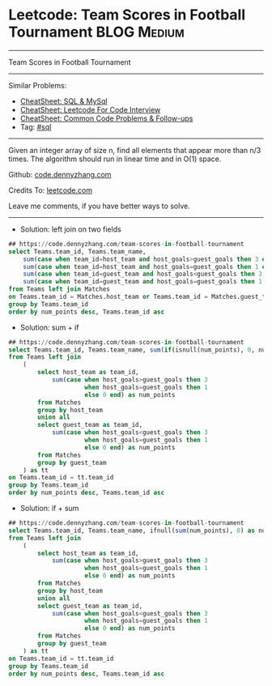* Leetcode: Team Scores in Football Tournament                  :BLOG:Medium:
#+STARTUP: showeverything
#+OPTIONS: toc:nil \n:t ^:nil creator:nil d:nil
:PROPERTIES:
:type:     sql
:END:
---------------------------------------------------------------------
Team Scores in Football Tournament
---------------------------------------------------------------------
#+BEGIN_HTML
<a href="https://github.com/dennyzhang/code.dennyzhang.com/tree/master/problems/team-scores-in-football-tournament"><img align="right" width="200" height="183" src="https://www.dennyzhang.com/wp-content/uploads/denny/watermark/github.png" /></a>
#+END_HTML
Similar Problems:
- [[https://cheatsheet.dennyzhang.com/cheatsheet-mysql-A4][CheatSheet: SQL & MySql]]
- [[https://cheatsheet.dennyzhang.com/cheatsheet-leetcode-A4][CheatSheet: Leetcode For Code Interview]]
- [[https://cheatsheet.dennyzhang.com/cheatsheet-followup-A4][CheatSheet: Common Code Problems & Follow-ups]]
- Tag: [[https://code.dennyzhang.com/review-sql][#sql]]
---------------------------------------------------------------------
Given an integer array of size n, find all elements that appear more than n/3 times. The algorithm should run in linear time and in O(1) space.

Github: [[https://github.com/dennyzhang/code.dennyzhang.com/tree/master/problems/team-scores-in-football-tournament][code.dennyzhang.com]]

Credits To: [[https://leetcode.com/problems/team-scores-in-football-tournament/description/][leetcode.com]]

Leave me comments, if you have better ways to solve.
---------------------------------------------------------------------
- Solution: left join on two fields
#+BEGIN_SRC sql
## https://code.dennyzhang.com/team-scores-in-football-tournament
select Teams.team_id, Teams.team_name, 
    sum(case when team_id=host_team and host_goals>guest_goals then 3 else 0 end) +
    sum(case when team_id=host_team and host_goals=guest_goals then 1 else 0 end) +
    sum(case when team_id=guest_team and host_goals<guest_goals then 3 else 0 end) +
    sum(case when team_id=guest_team and host_goals=guest_goals then 1 else 0 end) as num_points
from Teams left join Matches
on Teams.team_id = Matches.host_team or Teams.team_id = Matches.guest_team
group by Teams.team_id
order by num_points desc, Teams.team_id asc
#+END_SRC

- Solution: sum + if 

#+BEGIN_SRC sql
## https://code.dennyzhang.com/team-scores-in-football-tournament
select Teams.team_id, Teams.team_name, sum(if(isnull(num_points), 0, num_points)) as num_points
from Teams left join
    (
        select host_team as team_id,
            sum(case when host_goals>guest_goals then 3 
                     when host_goals=guest_goals then 1
                     else 0 end) as num_points
        from Matches
        group by host_team
        union all
        select guest_team as team_id,
            sum(case when host_goals<guest_goals then 3 
                     when host_goals=guest_goals then 1
                     else 0 end) as num_points
        from Matches
        group by guest_team
    ) as tt
on Teams.team_id = tt.team_id
group by Teams.team_id
order by num_points desc, Teams.team_id asc
#+END_SRC

- Solution: if + sum

#+BEGIN_SRC sql
## https://code.dennyzhang.com/team-scores-in-football-tournament
select Teams.team_id, Teams.team_name, ifnull(sum(num_points), 0) as num_points
from Teams left join
    (
        select host_team as team_id,
            sum(case when host_goals>guest_goals then 3 
                     when host_goals=guest_goals then 1
                     else 0 end) as num_points
        from Matches
        group by host_team
        union all
        select guest_team as team_id,
            sum(case when host_goals<guest_goals then 3 
                     when host_goals=guest_goals then 1
                     else 0 end) as num_points
        from Matches
        group by guest_team
    ) as tt
on Teams.team_id = tt.team_id
group by Teams.team_id
order by num_points desc, Teams.team_id asc
#+END_SRC

#+BEGIN_HTML
<div style="overflow: hidden;">
<div style="float: left; padding: 5px"> <a href="https://www.linkedin.com/in/dennyzhang001"><img src="https://www.dennyzhang.com/wp-content/uploads/sns/linkedin.png" alt="linkedin" /></a></div>
<div style="float: left; padding: 5px"><a href="https://github.com/dennyzhang"><img src="https://www.dennyzhang.com/wp-content/uploads/sns/github.png" alt="github" /></a></div>
<div style="float: left; padding: 5px"><a href="https://www.dennyzhang.com/slack" target="_blank" rel="nofollow"><img src="https://www.dennyzhang.com/wp-content/uploads/sns/slack.png" alt="slack"/></a></div>
</div>
#+END_HTML
